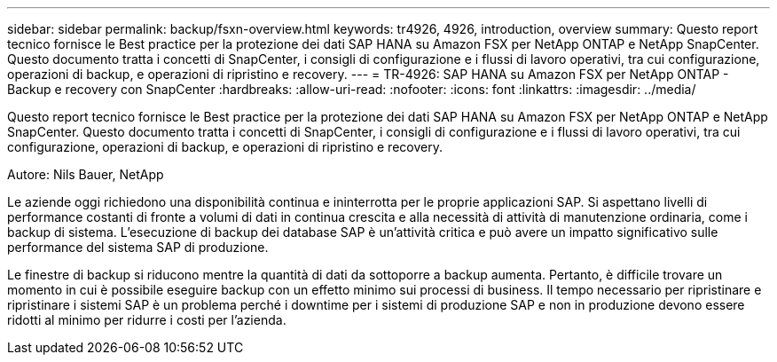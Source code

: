 ---
sidebar: sidebar 
permalink: backup/fsxn-overview.html 
keywords: tr4926, 4926, introduction, overview 
summary: Questo report tecnico fornisce le Best practice per la protezione dei dati SAP HANA su Amazon FSX per NetApp ONTAP e NetApp SnapCenter. Questo documento tratta i concetti di SnapCenter, i consigli di configurazione e i flussi di lavoro operativi, tra cui configurazione, operazioni di backup, e operazioni di ripristino e recovery. 
---
= TR-4926: SAP HANA su Amazon FSX per NetApp ONTAP - Backup e recovery con SnapCenter
:hardbreaks:
:allow-uri-read: 
:nofooter: 
:icons: font
:linkattrs: 
:imagesdir: ../media/


[role="lead"]
Questo report tecnico fornisce le Best practice per la protezione dei dati SAP HANA su Amazon FSX per NetApp ONTAP e NetApp SnapCenter. Questo documento tratta i concetti di SnapCenter, i consigli di configurazione e i flussi di lavoro operativi, tra cui configurazione, operazioni di backup, e operazioni di ripristino e recovery.

Autore: Nils Bauer, NetApp

Le aziende oggi richiedono una disponibilità continua e ininterrotta per le proprie applicazioni SAP. Si aspettano livelli di performance costanti di fronte a volumi di dati in continua crescita e alla necessità di attività di manutenzione ordinaria, come i backup di sistema. L'esecuzione di backup dei database SAP è un'attività critica e può avere un impatto significativo sulle performance del sistema SAP di produzione.

Le finestre di backup si riducono mentre la quantità di dati da sottoporre a backup aumenta. Pertanto, è difficile trovare un momento in cui è possibile eseguire backup con un effetto minimo sui processi di business. Il tempo necessario per ripristinare e ripristinare i sistemi SAP è un problema perché i downtime per i sistemi di produzione SAP e non in produzione devono essere ridotti al minimo per ridurre i costi per l'azienda.

